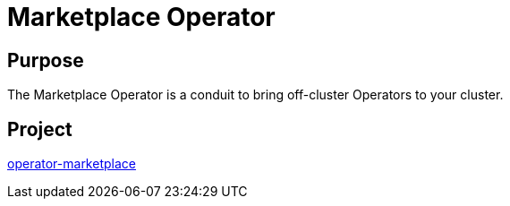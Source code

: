 // Module included in the following assemblies:
//
// * operators/operator-reference.adoc

[id="marketplace-operator_{context}"]
= Marketplace Operator

[discrete]
== Purpose

[role="_abstract"]
The Marketplace Operator is a conduit to bring off-cluster Operators to your cluster.

[discrete]
== Project

link:https://github.com/operator-framework/operator-marketplace[operator-marketplace]
